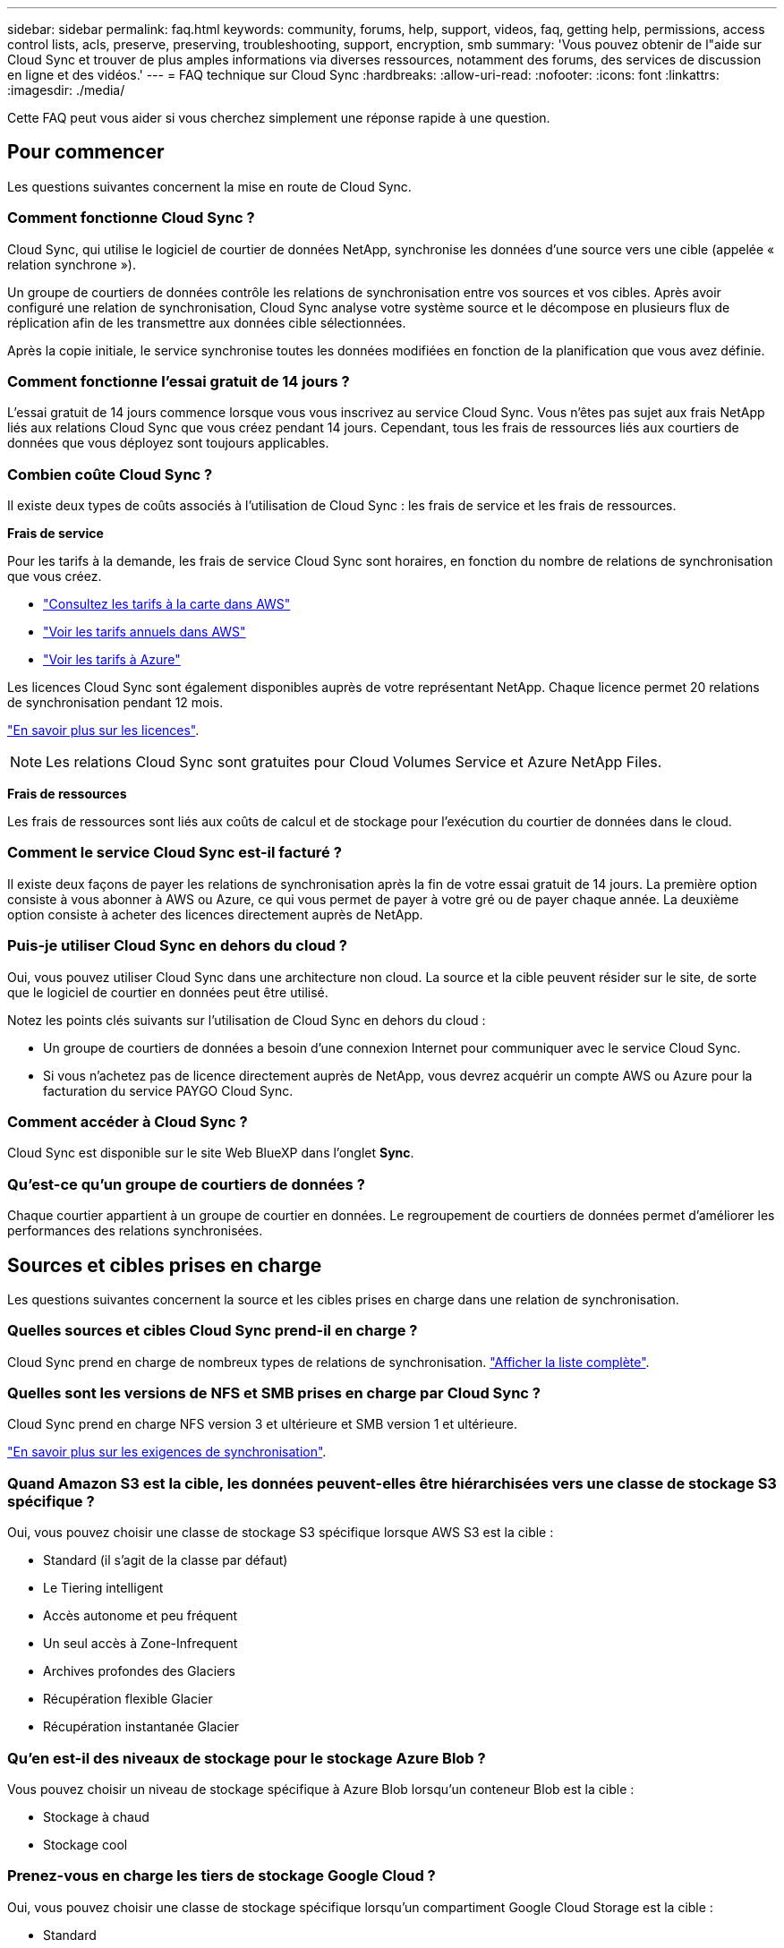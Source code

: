 ---
sidebar: sidebar 
permalink: faq.html 
keywords: community, forums, help, support, videos, faq, getting help, permissions, access control lists, acls, preserve, preserving, troubleshooting, support, encryption, smb 
summary: 'Vous pouvez obtenir de l"aide sur Cloud Sync et trouver de plus amples informations via diverses ressources, notamment des forums, des services de discussion en ligne et des vidéos.' 
---
= FAQ technique sur Cloud Sync
:hardbreaks:
:allow-uri-read: 
:nofooter: 
:icons: font
:linkattrs: 
:imagesdir: ./media/


[role="lead"]
Cette FAQ peut vous aider si vous cherchez simplement une réponse rapide à une question.



== Pour commencer

Les questions suivantes concernent la mise en route de Cloud Sync.



=== Comment fonctionne Cloud Sync ?

Cloud Sync, qui utilise le logiciel de courtier de données NetApp, synchronise les données d'une source vers une cible (appelée « relation synchrone »).

Un groupe de courtiers de données contrôle les relations de synchronisation entre vos sources et vos cibles. Après avoir configuré une relation de synchronisation, Cloud Sync analyse votre système source et le décompose en plusieurs flux de réplication afin de les transmettre aux données cible sélectionnées.

Après la copie initiale, le service synchronise toutes les données modifiées en fonction de la planification que vous avez définie.



=== Comment fonctionne l'essai gratuit de 14 jours ?

L'essai gratuit de 14 jours commence lorsque vous vous inscrivez au service Cloud Sync. Vous n'êtes pas sujet aux frais NetApp liés aux relations Cloud Sync que vous créez pendant 14 jours. Cependant, tous les frais de ressources liés aux courtiers de données que vous déployez sont toujours applicables.



=== Combien coûte Cloud Sync ?

Il existe deux types de coûts associés à l'utilisation de Cloud Sync : les frais de service et les frais de ressources.

*Frais de service*

Pour les tarifs à la demande, les frais de service Cloud Sync sont horaires, en fonction du nombre de relations de synchronisation que vous créez.

* https://aws.amazon.com/marketplace/pp/B01LZV5DUJ["Consultez les tarifs à la carte dans AWS"^]
* https://aws.amazon.com/marketplace/pp/B06XX5V3M2["Voir les tarifs annuels dans AWS"^]
* https://azuremarketplace.microsoft.com/en-us/marketplace/apps/netapp.cloud-sync-service?tab=PlansAndPrice["Voir les tarifs à Azure"^]


Les licences Cloud Sync sont également disponibles auprès de votre représentant NetApp. Chaque licence permet 20 relations de synchronisation pendant 12 mois.

link:concept-licensing.html["En savoir plus sur les licences"].


NOTE: Les relations Cloud Sync sont gratuites pour Cloud Volumes Service et Azure NetApp Files.

*Frais de ressources*

Les frais de ressources sont liés aux coûts de calcul et de stockage pour l'exécution du courtier de données dans le cloud.



=== Comment le service Cloud Sync est-il facturé ?

Il existe deux façons de payer les relations de synchronisation après la fin de votre essai gratuit de 14 jours. La première option consiste à vous abonner à AWS ou Azure, ce qui vous permet de payer à votre gré ou de payer chaque année. La deuxième option consiste à acheter des licences directement auprès de NetApp.



=== Puis-je utiliser Cloud Sync en dehors du cloud ?

Oui, vous pouvez utiliser Cloud Sync dans une architecture non cloud. La source et la cible peuvent résider sur le site, de sorte que le logiciel de courtier en données peut être utilisé.

Notez les points clés suivants sur l'utilisation de Cloud Sync en dehors du cloud :

* Un groupe de courtiers de données a besoin d'une connexion Internet pour communiquer avec le service Cloud Sync.
* Si vous n'achetez pas de licence directement auprès de NetApp, vous devrez acquérir un compte AWS ou Azure pour la facturation du service PAYGO Cloud Sync.




=== Comment accéder à Cloud Sync ?

Cloud Sync est disponible sur le site Web BlueXP dans l'onglet *Sync*.



=== Qu'est-ce qu'un groupe de courtiers de données ?

Chaque courtier appartient à un groupe de courtier en données. Le regroupement de courtiers de données permet d'améliorer les performances des relations synchronisées.



== Sources et cibles prises en charge

Les questions suivantes concernent la source et les cibles prises en charge dans une relation de synchronisation.



=== Quelles sources et cibles Cloud Sync prend-il en charge ?

Cloud Sync prend en charge de nombreux types de relations de synchronisation. link:reference-supported-relationships.html["Afficher la liste complète"].



=== Quelles sont les versions de NFS et SMB prises en charge par Cloud Sync ?

Cloud Sync prend en charge NFS version 3 et ultérieure et SMB version 1 et ultérieure.

link:reference-requirements.html["En savoir plus sur les exigences de synchronisation"].



=== Quand Amazon S3 est la cible, les données peuvent-elles être hiérarchisées vers une classe de stockage S3 spécifique ?

Oui, vous pouvez choisir une classe de stockage S3 spécifique lorsque AWS S3 est la cible :

* Standard (il s'agit de la classe par défaut)
* Le Tiering intelligent
* Accès autonome et peu fréquent
* Un seul accès à Zone-Infrequent
* Archives profondes des Glaciers
* Récupération flexible Glacier
* Récupération instantanée Glacier




=== Qu'en est-il des niveaux de stockage pour le stockage Azure Blob ?

Vous pouvez choisir un niveau de stockage spécifique à Azure Blob lorsqu'un conteneur Blob est la cible :

* Stockage à chaud
* Stockage cool




=== Prenez-vous en charge les tiers de stockage Google Cloud ?

Oui, vous pouvez choisir une classe de stockage spécifique lorsqu'un compartiment Google Cloud Storage est la cible :

* Standard
* Nearline
* Ligne de refroidissement
* Archivage




== Mise en réseau

Les questions suivantes concernent les exigences de mise en réseau pour Cloud Sync.



=== Quelles sont les exigences de mise en réseau pour Cloud Sync ?

L'environnement Cloud Sync requiert qu'un groupe de courtier soit connecté à la source et à la cible à l'aide du protocole ou de l'API de stockage objet sélectionné (Amazon S3, Azure Blob, IBM Cloud Object Storage).

De plus, un groupe de courtiers de données a besoin d'une connexion Internet sortante sur le port 443 afin de pouvoir communiquer avec le service Cloud Sync et contacter quelques autres services et référentiels.

Pour en savoir plus, link:reference-networking.html["examiner les besoins en matière de mise en réseau"].



=== Puis-je utiliser un serveur proxy avec le courtier de données ?

Oui.

Cloud Sync prend en charge les serveurs proxy avec ou sans authentification de base. Si vous spécifiez un serveur proxy lorsque vous déployez un courtier de données, tout le trafic HTTP et HTTPS du courtier de données est acheminé via le proxy. Notez que le trafic non HTTP tel que NFS ou SMB ne peut pas être routé via un serveur proxy.

La seule limitation du serveur proxy est liée au chiffrement des données à la volée avec une relation de synchronisation NFS ou Azure NetApp Files. Les données cryptées sont envoyées via HTTPS et ne sont pas routables via un serveur proxy.



== Synchronisation des données

Les questions suivantes concernent le fonctionnement de la synchronisation des données.



=== À quelle fréquence la synchronisation se produit-elle ?

Le planning par défaut est défini pour la synchronisation quotidienne. Après la synchronisation initiale, vous pouvez :

* Modifiez le programme de synchronisation en fonction du nombre de jours, d'heures ou de minutes souhaité
* Désactivez le programme de synchronisation
* Supprimer le programme de synchronisation (aucune donnée ne sera perdue ; seule la relation de synchronisation sera supprimée)




=== Quel est le programme de synchronisation minimal ?

Vous pouvez planifier une relation pour synchroniser les données aussi souvent que toutes les 1 minute.



=== Le groupe de courtier de données est-il réessaie-t-il lorsqu'un fichier ne se synchronise pas ? Ou est-ce que ce délai ?

Un groupe de courtiers de données n'expire pas lorsqu'un seul fichier ne parvient pas à être transféré. Le groupe de courtiers de données tente 3 fois de nouveau avant de sauter le fichier. La valeur de la nouvelle tentative est configurable dans les paramètres d'une relation de synchronisation.

link:task-managing-relationships.html#changing-the-settings-for-a-sync-relationship["Découvrez comment modifier les paramètres d'une relation de synchronisation"].



=== Que se passe-t-il si j'ai un très grand jeu de données ?

Si un seul répertoire contient 600,000 fichiers ou plus, mailto:ng-cloudsync-support@netapp.com[contactez-nous] pour que nous puissions vous aider à configurer le groupe de courtiers de données pour gérer la charge utile. Il nous faudra peut-être ajouter de la mémoire au groupe de courtiers de données.

Notez que le nombre total de fichiers dans le point de montage n'est pas limité. La mémoire supplémentaire est requise pour les grands répertoires contenant 600,000 fichiers ou plus, quel que soit leur niveau dans la hiérarchie (répertoire supérieur ou sous-répertoire).



== Sécurité

Les questions suivantes ont trait à la sécurité.



=== Cloud Sync est-il sécurisé ?

Oui. Toute la connectivité réseau des services Cloud Sync est utilisée https://aws.amazon.com/sqs/["Service SQS (simple Queue) d'Amazon"^].

Toutes les communications entre le groupe de courtier en données et Amazon S3, Azure Blob, Google Cloud Storage et IBM Cloud Object Storage sont effectuées via le protocole HTTPS.

Si vous utilisez Cloud Sync avec des systèmes sur site (source ou destination), voici quelques options de connectivité recommandées :

* Une connexion AWS Direct Connect, Azure ExpressRoute ou Google Cloud Interconnect, qui n'est pas routée par Internet (et ne peut communiquer qu'avec les réseaux cloud que vous spécifiez)
* Une connexion VPN entre votre passerelle sur site et vos réseaux cloud
* Pour un transfert de données plus sécurisé avec des compartiments S3, le stockage Azure Blob ou Google Cloud Storage, un terminal Amazon Private S3, des terminaux de service Azure Virtual Network ou Private Google Access peuvent être établis.


Chacune de ces méthodes établit une connexion sécurisée entre vos serveurs NAS sur site et un groupe de courtiers de données Cloud Sync.



=== Les données sont-elles chiffrées par Cloud Sync ?

* Cloud Sync prend en charge le chiffrement des données en vol entre les serveurs NFS source et cible. link:task-nfs-encryption.html["En savoir plus >>"].
* Pour SMB, Cloud Sync prend en charge les données SMB 3.0 et 3.11 chiffrées côté serveur. Cloud Sync copie les données chiffrées de la source vers la cible, où elles restent chiffrées.
+
Cloud Sync ne peut pas chiffrer les données SMB lui-même.

* Lorsqu'un compartiment Amazon S3 est la cible d'une relation synchrone, vous pouvez choisir d'activer le chiffrement des données à l'aide du chiffrement AWS KMS ou AES-256.




== Autorisations

Les questions suivantes concernent les autorisations de données.



=== Les autorisations de données SMB sont-elles synchronisées vers l'emplacement cible ?

Vous pouvez configurer Cloud Sync pour maintenir les listes de contrôle d'accès (ACL) entre un partage SMB source et un partage SMB cible, et entre un partage SMB source et un stockage objet (à l'exception de ONTAP S3).


NOTE: Cloud Sync ne prend pas en charge la copie de listes de contrôle d'accès depuis le stockage objet vers les partages SMB.

link:task-copying-acls.html["Découvrez comment copier des listes de contrôle d'accès entre partages SMB"].



=== Les autorisations de données NFS sont-elles synchronisées vers l'emplacement cible ?

Cloud Sync copie automatiquement les autorisations NFS entre les serveurs NFS comme suit :

* NFS version 3 : Cloud Sync copie les autorisations et le propriétaire du groupe d'utilisateurs.
* NFS version 4 : Cloud Sync copie les ACL.




== Métadonnées de stockage objet

Cloud Sync copie les métadonnées de stockage objet de la source vers la cible pour les types de relations de synchronisation suivants :

* Amazon S3 -> Amazon S3 ^1^
* Amazon S3 -> StorageGRID
* StorageGRID -> Amazon S3
* StorageGRID -> StorageGRID
* StorageGRID -> Google Cloud Storage
* Google Cloud Storage -> StorageGRID ^1^
* Google Cloud Storage -> stockage objet cloud IBM ^1^
* Google Cloud Storage -> Amazon S3 ^1^
* Amazon S3 -> Google Cloud Storage
* IBM Cloud Object Storage -> Google Cloud Storage
* StorageGRID -> stockage objet cloud IBM
* IBM Cloud Object Storage -> StorageGRID
* IBM Cloud Object Storage -> stockage objet cloud IBM


^1^ pour ces relations de synchronisation, vous devez le faire link:task-creating-relationships.html["Activez le paramètre Copier pour les objets lorsque vous créez la relation de synchronisation"].



== Performance

Les questions suivantes concernent les performances de Cloud Sync.



=== Que représente l'indicateur de progression d'une relation de synchronisation ?

La relation de synchronisation indique le débit de la carte réseau du groupe de courtiers de données. Si vous accélérez les performances de synchronisation en utilisant plusieurs courtiers de données, le débit est la somme de tout le trafic. Ce débit est actualisé toutes les 20 secondes.



=== J'éprouve des problèmes de performance. Pouvons-nous limiter le nombre de transferts simultanés ?

Si vous avez des fichiers très volumineux (plusieurs Tbs chacun), le processus de transfert peut prendre beaucoup de temps et les performances peuvent être affectées.

Limiter le nombre de transferts simultanés peut vous aider. Mailto:ng-cloudsync-support@netapp.com[Contactez-nous pour obtenir de l'aide].



=== Pourquoi les performances avec Azure NetApp Files sont-elles faibles ?

Lorsque vous synchronisez les données depuis ou vers Azure NetApp Files, vous risquez de subir des défaillances et des problèmes de performances si le niveau de service des disques est Standard.

Définissez le niveau de service sur Premium ou Ultra pour améliorer les performances de synchronisation.

https://docs.microsoft.com/en-us/azure/azure-netapp-files/azure-netapp-files-service-levels#throughput-limits["En savoir plus sur le débit et les niveaux de service de Azure NetApp Files"^].



=== Pourquoi est-ce que j'ai de faibles performances avec Cloud Volumes Service pour AWS ?

Lorsque vous synchronisez des données vers ou à partir d'un volume cloud, vous risquez de rencontrer des problèmes de performances et de panne si le niveau de performance du volume cloud est Standard.

Définissez le niveau de service sur Premium ou Extreme pour améliorer les performances de synchronisation.



=== Combien de courtiers de données sont requis dans un groupe ?

Lorsque vous créez une nouvelle relation, vous commencez par un courtier de données unique dans un groupe (sauf si vous avez sélectionné un courtier de données existant appartenant à une relation de synchronisation accélérée). Dans de nombreux cas, un seul courtier de données peut répondre aux exigences de performance d'une relation de synchronisation. Si ce n'est pas le cas, vous pouvez accélérer la synchronisation en ajoutant des courtiers de données supplémentaires au groupe. Mais vous devez d'abord vérifier d'autres facteurs qui peuvent avoir un impact sur les performances de synchronisation.

Plusieurs facteurs peuvent avoir un impact sur les performances de transfert de données. Les performances globales de la synchronisation peuvent être affectées en raison de la bande passante du réseau, de la latence et de la topologie du réseau, ainsi que des spécifications des VM du courtier de données et des performances du système de stockage. Par exemple, un seul courtier de données d'un groupe peut atteindre 100 Mo/s, tandis que le débit du disque sur la cible ne peut autoriser que 64 Mo/s. Par conséquent, le groupe de courtiers de données essaie toujours de copier les données, mais la cible ne peut pas répondre aux performances du groupe de courtiers de données.

Assurez-vous donc de vérifier les performances de votre réseau et le débit du disque sur la cible.

Vous pouvez alors envisager d'accélérer la synchronisation en ajoutant un courtier de données supplémentaire à un groupe pour partager la charge de cette relation. link:task-managing-relationships.html#accelerating-sync-performance["Découvrez comment accélérer les performances de synchronisation"].



== Suppression de choses

Les questions suivantes concernent la suppression des relations de synchronisation et des données des sources et des cibles.



=== Que se passe-t-il si je supprime ma relation Cloud Sync ?

La suppression d'une relation arrête toutes les synchronisations de données futures et met fin au paiement. Toutes les données synchronisées sur la cible restent en l'état.



=== Que se passe-t-il si je supprime quelque chose de mon serveur source ? Est-il également supprimé de la cible ?

Par défaut, si vous disposez d'une relation de synchronisation active, l'élément supprimé sur le serveur source n'est pas supprimé de la cible lors de la prochaine synchronisation. Il existe toutefois une option dans les paramètres de synchronisation pour chaque relation, dans laquelle vous pouvez définir que Cloud Sync supprimera les fichiers de l'emplacement cible s'ils ont été supprimés de la source.

link:task-managing-relationships.html#changing-the-settings-for-a-sync-relationship["Découvrez comment modifier les paramètres d'une relation de synchronisation"].



=== Que se passe-t-il si je supprime quelque chose de ma cible ? Est-il supprimé de ma source ?

Si un élément est supprimé de la cible, il ne sera pas supprimé de la source. La relation est unidirectionnelle, de la source à la cible. Au cours du cycle de synchronisation suivant, Cloud Sync compare la source à la cible, identifie que l'élément est manquant et Cloud Sync le copie à nouveau de la source à la cible.



== Dépannage

https://kb.netapp.com/Advice_and_Troubleshooting/Cloud_Services/Cloud_Sync/Cloud_Sync_FAQ:_Support_and_Troubleshooting["Base de connaissances NetApp : FAQ Cloud Sync : support et dépannage"^]



== Data broker plongez en profondeur

La question suivante concerne le courtier de données.



=== Pouvez-vous expliquer l'architecture du data broker ?

Bien sûr. Voici les points les plus importants :

* Le courtier de données est une application node.js exécutée sur un hôte Linux.
* Cloud Sync déploie le courtier de données comme suit :
+
** AWS : à partir d'un modèle AWS CloudFormation
** Azure : d'Azure Resource Manager
** Google : à partir de Google Cloud Deployment Manager
** Si vous utilisez votre propre hôte Linux, vous devez installer manuellement le logiciel


* Le logiciel Data Broker se met automatiquement à niveau vers la dernière version.
* Le data broker utilise AWS SQS comme canal de communication fiable et sécurisé et pour le contrôle et la surveillance. Les LP fournissent également une couche de persistance.
* Vous pouvez ajouter des courtiers de données supplémentaires à un groupe pour augmenter la vitesse de transfert et ajouter une haute disponibilité. La résilience des services est assurée en cas de défaillance d'un courtier de données.


